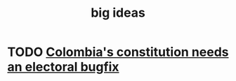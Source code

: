 :PROPERTIES:
:ID:       87b94a7c-60fe-43a9-818e-f08f5f560b70
:END:
#+title: big ideas
* TODO [[id:9a5bd227-9e5b-4464-ba45-52eea7b510f7][Colombia's constitution needs an electoral bugfix]]
